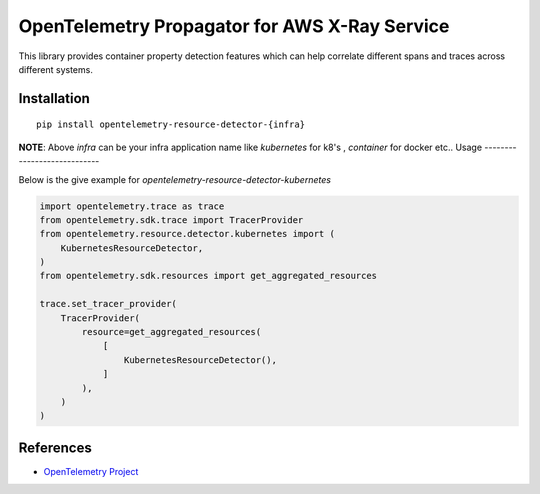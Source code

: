 OpenTelemetry Propagator for AWS X-Ray Service
==============================================

|pypi|

.. |pypi| image:: TODO
   :target: TODO


This library provides container property detection features which can help
correlate different spans and traces across different systems.

Installation
------------

::

    pip install opentelemetry-resource-detector-{infra}

**NOTE**: Above `infra` can be your infra application name 
like `kubernetes` for k8's , `container` for docker etc..
Usage
----------------------------

Below is the give example for `opentelemetry-resource-detector-kubernetes`

.. code-block:: python

    import opentelemetry.trace as trace
    from opentelemetry.sdk.trace import TracerProvider
    from opentelemetry.resource.detector.kubernetes import (
        KubernetesResourceDetector,
    )
    from opentelemetry.sdk.resources import get_aggregated_resources

    trace.set_tracer_provider(
        TracerProvider(
            resource=get_aggregated_resources(
                [
                    KubernetesResourceDetector(),
                ]
            ),
        )
    )


References
----------

* `OpenTelemetry Project <https://opentelemetry.io/>`_
